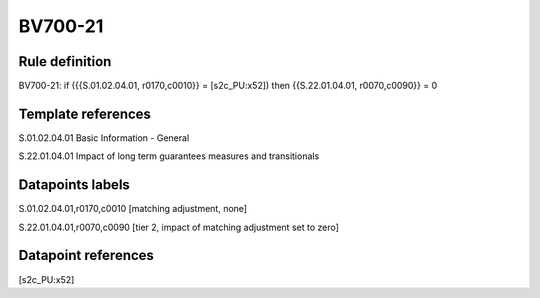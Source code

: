 ========
BV700-21
========

Rule definition
---------------

BV700-21: if ({{S.01.02.04.01, r0170,c0010}} = [s2c_PU:x52]) then {{S.22.01.04.01, r0070,c0090}} = 0


Template references
-------------------

S.01.02.04.01 Basic Information - General

S.22.01.04.01 Impact of long term guarantees measures and transitionals


Datapoints labels
-----------------

S.01.02.04.01,r0170,c0010 [matching adjustment, none]

S.22.01.04.01,r0070,c0090 [tier 2, impact of matching adjustment set to zero]



Datapoint references
--------------------

[s2c_PU:x52]